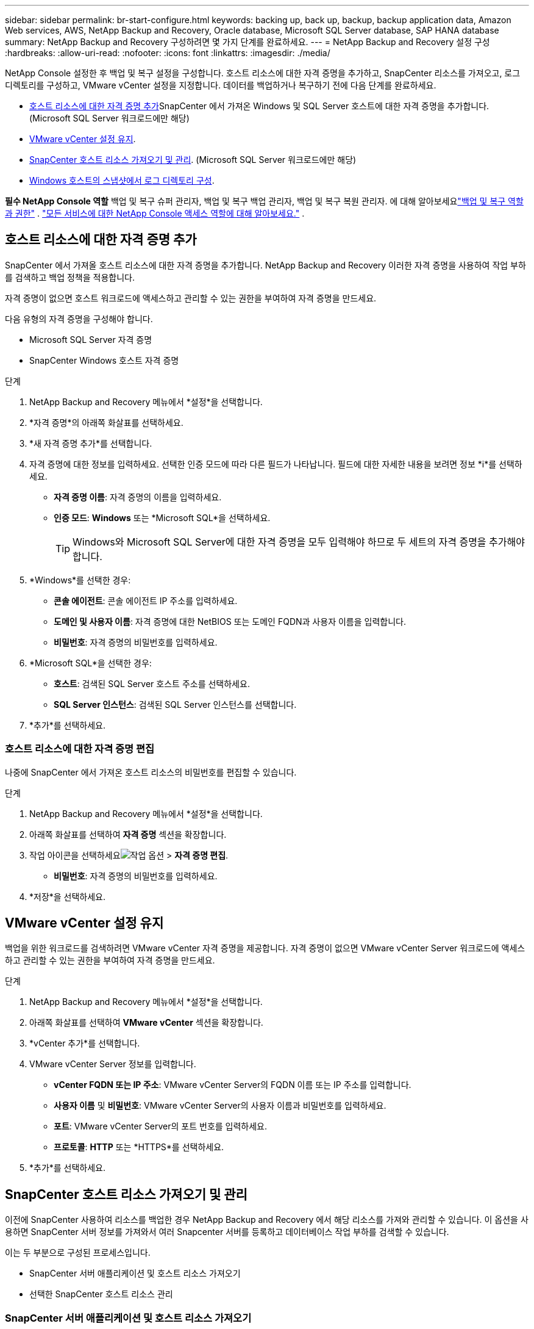 ---
sidebar: sidebar 
permalink: br-start-configure.html 
keywords: backing up, back up, backup, backup application data, Amazon Web services, AWS, NetApp Backup and Recovery, Oracle database, Microsoft SQL Server database, SAP HANA database 
summary: NetApp Backup and Recovery 구성하려면 몇 가지 단계를 완료하세요. 
---
= NetApp Backup and Recovery 설정 구성
:hardbreaks:
:allow-uri-read: 
:nofooter: 
:icons: font
:linkattrs: 
:imagesdir: ./media/


[role="lead"]
NetApp Console 설정한 후 백업 및 복구 설정을 구성합니다.  호스트 리소스에 대한 자격 증명을 추가하고, SnapCenter 리소스를 가져오고, 로그 디렉토리를 구성하고, VMware vCenter 설정을 지정합니다.  데이터를 백업하거나 복구하기 전에 다음 단계를 완료하세요.

* <<호스트 리소스에 대한 자격 증명 추가>>SnapCenter 에서 가져온 Windows 및 SQL Server 호스트에 대한 자격 증명을 추가합니다.  (Microsoft SQL Server 워크로드에만 해당)
* <<VMware vCenter 설정 유지>>.
* <<SnapCenter 호스트 리소스 가져오기 및 관리>>. (Microsoft SQL Server 워크로드에만 해당)
* <<Windows 호스트의 스냅샷에서 로그 디렉토리 구성>>.


*필수 NetApp Console 역할* 백업 및 복구 슈퍼 관리자, 백업 및 복구 백업 관리자, 백업 및 복구 복원 관리자.  에 대해 알아보세요link:reference-roles.html["백업 및 복구 역할과 권한"] . https://docs.netapp.com/us-en/console-setup-admin/reference-iam-predefined-roles.html["모든 서비스에 대한 NetApp Console 액세스 역할에 대해 알아보세요."^] .



== 호스트 리소스에 대한 자격 증명 추가

SnapCenter 에서 가져올 호스트 리소스에 대한 자격 증명을 추가합니다.  NetApp Backup and Recovery 이러한 자격 증명을 사용하여 작업 부하를 검색하고 백업 정책을 적용합니다.

자격 증명이 없으면 호스트 워크로드에 액세스하고 관리할 수 있는 권한을 부여하여 자격 증명을 만드세요.

다음 유형의 자격 증명을 구성해야 합니다.

* Microsoft SQL Server 자격 증명
* SnapCenter Windows 호스트 자격 증명


.단계
. NetApp Backup and Recovery 메뉴에서 *설정*을 선택합니다.
. *자격 증명*의 아래쪽 화살표를 선택하세요.
. *새 자격 증명 추가*를 선택합니다.
. 자격 증명에 대한 정보를 입력하세요.  선택한 인증 모드에 따라 다른 필드가 나타납니다.  필드에 대한 자세한 내용을 보려면 정보 *i*를 선택하세요.
+
** *자격 증명 이름*: 자격 증명의 이름을 입력하세요.
** *인증 모드*: *Windows* 또는 *Microsoft SQL*을 선택하세요.
+

TIP: Windows와 Microsoft SQL Server에 대한 자격 증명을 모두 입력해야 하므로 두 세트의 자격 증명을 추가해야 합니다.



. *Windows*를 선택한 경우:
+
** *콘솔 에이전트*: 콘솔 에이전트 IP 주소를 입력하세요.
** *도메인 및 사용자 이름*: 자격 증명에 대한 NetBIOS 또는 도메인 FQDN과 사용자 이름을 입력합니다.
** *비밀번호*: 자격 증명의 비밀번호를 입력하세요.


. *Microsoft SQL*을 선택한 경우:
+
** *호스트*: 검색된 SQL Server 호스트 주소를 선택하세요.
** *SQL Server 인스턴스*: 검색된 SQL Server 인스턴스를 선택합니다.


. *추가*를 선택하세요.




=== 호스트 리소스에 대한 자격 증명 편집

나중에 SnapCenter 에서 가져온 호스트 리소스의 비밀번호를 편집할 수 있습니다.

.단계
. NetApp Backup and Recovery 메뉴에서 *설정*을 선택합니다.
. 아래쪽 화살표를 선택하여 *자격 증명* 섹션을 확장합니다.
. 작업 아이콘을 선택하세요image:../media/icon-action.png["작업 옵션"] > *자격 증명 편집*.
+
** *비밀번호*: 자격 증명의 비밀번호를 입력하세요.


. *저장*을 선택하세요.




== VMware vCenter 설정 유지

백업을 위한 워크로드를 검색하려면 VMware vCenter 자격 증명을 제공합니다.  자격 증명이 없으면 VMware vCenter Server 워크로드에 액세스하고 관리할 수 있는 권한을 부여하여 자격 증명을 만드세요.

.단계
. NetApp Backup and Recovery 메뉴에서 *설정*을 선택합니다.
. 아래쪽 화살표를 선택하여 *VMware vCenter* 섹션을 확장합니다.
. *vCenter 추가*를 선택합니다.
. VMware vCenter Server 정보를 입력합니다.
+
** *vCenter FQDN 또는 IP 주소*: VMware vCenter Server의 FQDN 이름 또는 IP 주소를 입력합니다.
** *사용자 이름* 및 *비밀번호*: VMware vCenter Server의 사용자 이름과 비밀번호를 입력하세요.
** *포트*: VMware vCenter Server의 포트 번호를 입력하세요.
** *프로토콜*: *HTTP* 또는 *HTTPS*를 선택하세요.


. *추가*를 선택하세요.




== SnapCenter 호스트 리소스 가져오기 및 관리

이전에 SnapCenter 사용하여 리소스를 백업한 경우 NetApp Backup and Recovery 에서 해당 리소스를 가져와 관리할 수 있습니다.  이 옵션을 사용하면 SnapCenter 서버 정보를 가져와서 여러 Snapcenter 서버를 등록하고 데이터베이스 작업 부하를 검색할 수 있습니다.

이는 두 부분으로 구성된 프로세스입니다.

* SnapCenter 서버 애플리케이션 및 호스트 리소스 가져오기
* 선택한 SnapCenter 호스트 리소스 관리




=== SnapCenter 서버 애플리케이션 및 호스트 리소스 가져오기

첫 번째 단계에서는 SnapCenter 에서 호스트 리소스를 가져와 NetApp Backup and Recovery 인벤토리 페이지에 해당 리소스를 표시합니다.  그 시점에서는 리소스가 아직 NetApp Backup and Recovery 에서 관리되지 않습니다.


TIP: SnapCenter 호스트 리소스를 가져온 후에는 NetApp Backup and Recovery 보호 관리를 수행하지 않습니다.  그렇게 하려면 NetApp Backup and Recovery 에서 이러한 리소스를 관리하도록 명시적으로 선택해야 합니다.

.단계
. NetApp Backup and Recovery 메뉴에서 *설정*을 선택합니다.
. 아래쪽 화살표를 선택하여 * SnapCenter 에서 가져오기* 섹션을 확장합니다.
. SnapCenter 리소스를 가져오려면 * SnapCenter 에서 가져오기*를 선택하세요.
. * SnapCenter 애플리케이션 자격 증명*을 입력하세요:
+
.. * SnapCenter FQDN 또는 IP 주소*: SnapCenter 애플리케이션 자체의 FQDN 또는 IP 주소를 입력하세요.
.. *포트*: SnapCenter 서버의 포트 번호를 입력하세요.
.. *사용자 이름* 및 *비밀번호*: SnapCenter 서버의 사용자 이름과 비밀번호를 입력하세요.
.. *콘솔 에이전트*: SnapCenter 의 콘솔 에이전트를 선택하세요.


. * SnapCenter 서버 호스트 자격 증명*을 입력하세요:
+
.. *기존 자격 증명*: 이 옵션을 선택하면 이미 추가한 기존 자격 증명을 사용할 수 있습니다.  자격 증명 이름을 입력하세요.
.. *새로운 자격 증명 추가*: 기존 SnapCenter 호스트 자격 증명이 없으면 새 자격 증명을 추가할 수 있습니다. 자격 증명 이름, 인증 모드, 사용자 이름 및 비밀번호를 입력하세요.


. *가져오기*를 선택하여 항목을 검증하고 SnapCenter 서버를 등록합니다.
+

NOTE: SnapCenter 서버가 이미 등록된 경우 기존 등록 세부 정보를 업데이트할 수 있습니다.



.결과
인벤토리 페이지에는 가져온 SnapCenter 리소스가 표시됩니다.



=== SnapCenter 호스트 리소스 관리

SnapCenter 리소스를 가져온 후 NetApp Backup and Recovery 에서 해당 호스트 리소스를 관리합니다.  가져온 리소스를 관리하도록 선택하면 NetApp Backup and Recovery SnapCenter 에서 가져온 리소스를 백업하고 복구할 수 있습니다.  더 이상 SnapCenter Server에서 해당 리소스를 관리할 필요가 없습니다.

.단계
. SnapCenter 리소스를 가져온 후 나타나는 인벤토리 페이지에서 NetApp Backup and Recovery 에서 관리하려는 가져온 SnapCenter 리소스를 선택합니다.
. 작업 아이콘을 선택하세요image:../media/icon-action.png["작업 옵션"] > *관리*: 리소스를 관리합니다.
. * NetApp Console 에서 관리*를 선택합니다.
+
인벤토리 페이지에서는 호스트 이름 아래에 *관리됨*이 표시되어 선택한 호스트 리소스가 이제 NetApp Backup and Recovery 에서 관리된다는 것을 나타냅니다.





=== 가져온 SnapCenter 리소스 편집

나중에 SnapCenter 리소스를 다시 가져오거나 가져온 SnapCenter 리소스를 편집하여 등록 세부 정보를 업데이트할 수 있습니다.

SnapCenter 서버의 포트와 비밀번호 세부 정보만 변경할 수 있습니다.

.단계
. NetApp Backup and Recovery 메뉴에서 *설정*을 선택합니다.
. * SnapCenter 에서 가져오기*를 위해 아래쪽 화살표를 선택하세요.
+
SnapCenter 에서 가져오기 페이지에는 이전에 가져온 모든 항목이 표시됩니다.

. 작업 아이콘을 선택하세요image:../media/icon-action.png["작업 옵션"] > *편집*하여 리소스를 업데이트합니다.
. 필요에 따라 SnapCenter 비밀번호와 포트 세부 정보를 업데이트하세요.
. *가져오기*를 선택하세요.




== Windows 호스트의 스냅샷에서 로그 디렉토리 구성

Windows 호스트에 대한 정책을 만들기 전에 Windows 호스트의 스냅샷에서 로그 디렉터리를 구성해야 합니다.  로그 디렉토리는 백업 프로세스 중에 생성되는 로그를 저장하는 데 사용됩니다.

.단계
. NetApp Backup and Recovery 메뉴에서 *인벤토리*를 선택합니다.
. 인벤토리 페이지에서 작업 부하를 선택한 다음 작업 아이콘을 선택합니다.image:../media/icon-action.png["작업 옵션"] > *세부정보 보기*를 클릭하면 작업 부하 세부 정보가 표시됩니다.
. Microsoft SQL Server가 표시된 인벤토리 세부 정보 페이지에서 호스트 탭을 선택합니다.
. 인벤토리 세부 정보 페이지에서 호스트를 선택하고 작업 아이콘을 선택합니다.image:../media/icon-action.png["작업 옵션"] > *로그 디렉토리 구성*.
. 로그 디렉토리의 경로를 찾아보거나 입력하세요.
. *저장*을 선택하세요.

